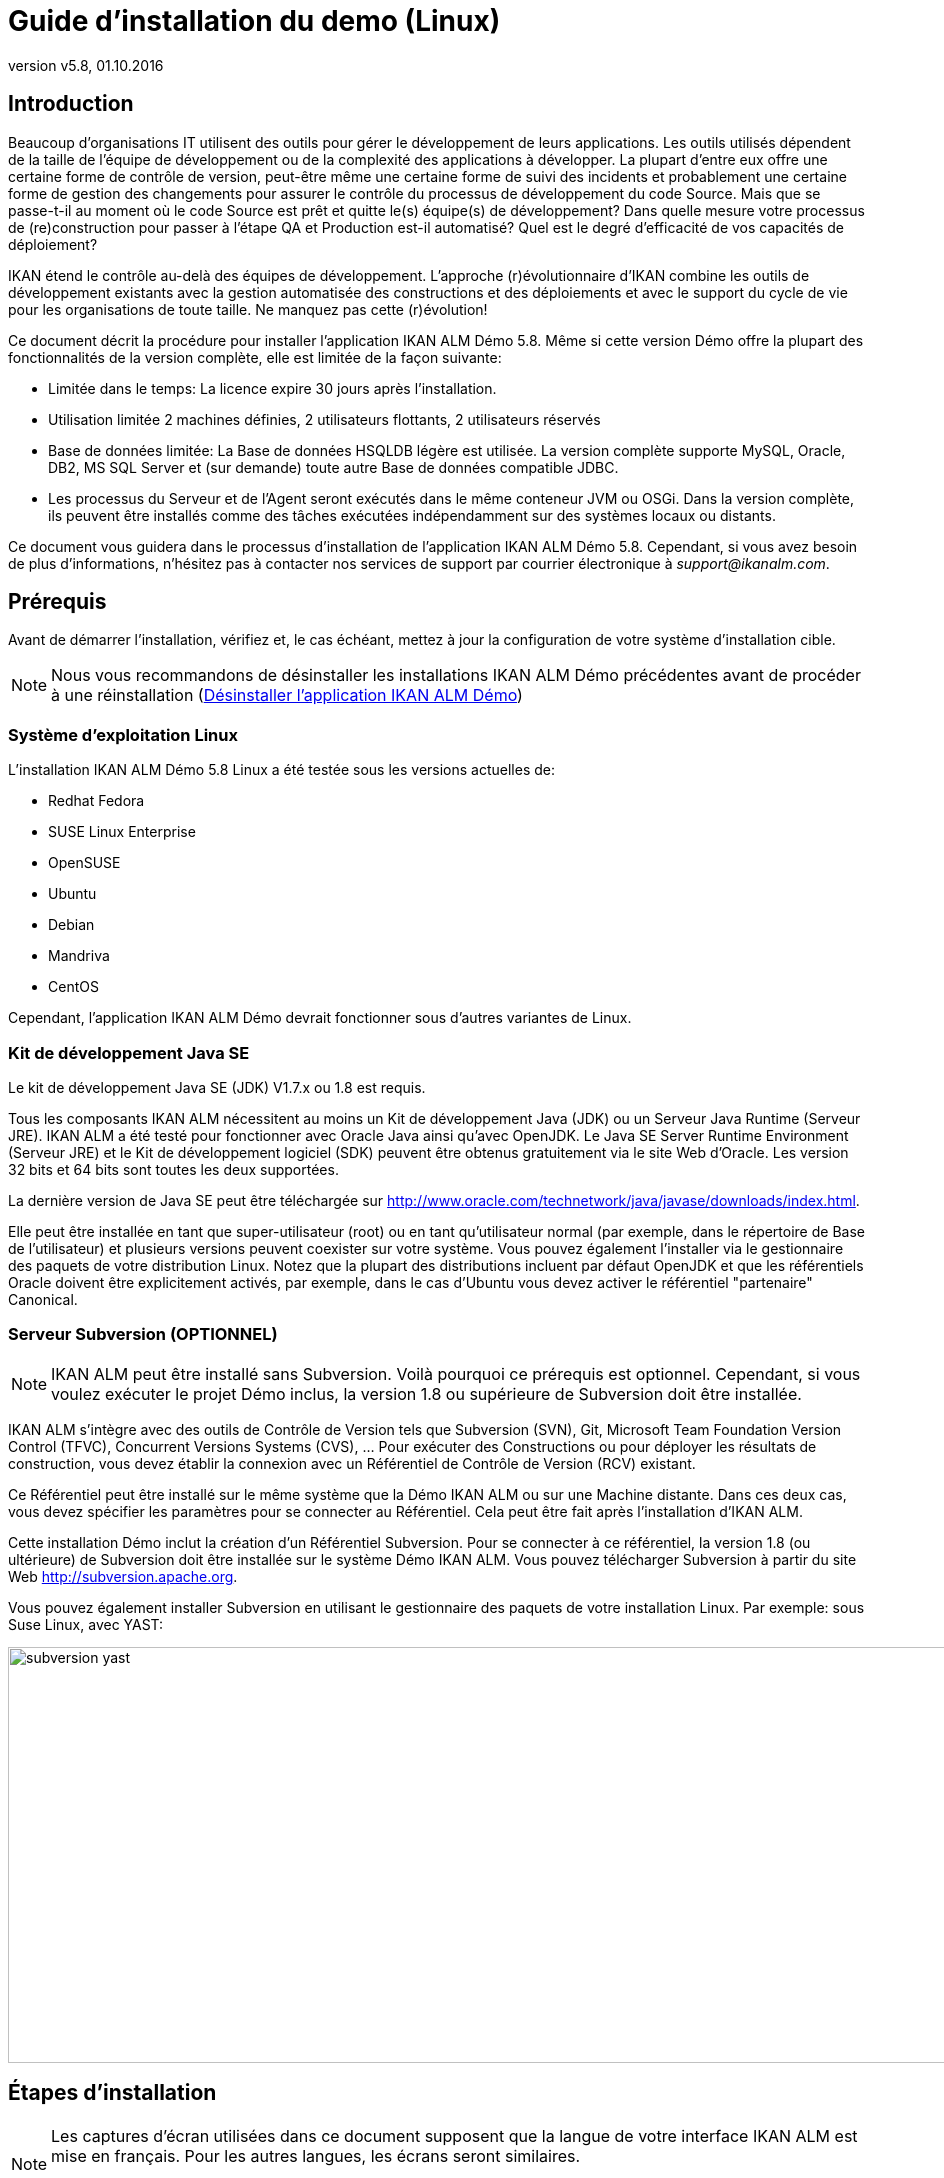 // The imagesdir attribute is only needed to display images during offline editing. Antora neglects the attribute.
:imagesdir: ../images
:description: Demo Installation Guide for Linux (French)
:revnumber: v5.8
:revdate: 01.10.2016

= Guide d'installation du demo (Linux)

== Introduction

Beaucoup d'organisations IT utilisent des outils pour gérer le développement de leurs applications.
Les outils utilisés dépendent de la taille de l'équipe de développement ou de la complexité des applications à développer.
La plupart d'entre eux offre une certaine forme de contrôle de version, peut-être même une certaine forme de suivi des incidents et probablement une certaine forme de gestion des changements pour assurer le contrôle du processus de développement du code Source.
Mais que se passe-t-il au moment où le code Source est prêt et quitte le(s) équipe(s) de développement? Dans quelle mesure votre processus de (re)construction pour passer à l'étape QA et Production est-il automatisé? Quel est le degré d'efficacité de vos capacités de déploiement?

IKAN étend le contrôle au-delà des équipes de développement.
L'approche (r)évolutionnaire d'IKAN combine les outils de développement existants avec la gestion automatisée des constructions et des déploiements et avec le support du cycle de vie pour les organisations de toute taille.
Ne manquez pas cette (r)évolution!

Ce document décrit la procédure pour installer l'application IKAN ALM Démo 5.8.
Même si cette version Démo offre la plupart des fonctionnalités de la version complète, elle est limitée de la façon suivante:

* Limitée dans le temps: La licence expire 30 jours après l'installation.
* Utilisation limitée 2 machines définies, 2 utilisateurs flottants, 2 utilisateurs réservés
* Base de données limitée: La Base de données HSQLDB légère est utilisée. La version complète supporte MySQL, Oracle, DB2, MS SQL Server et (sur demande) toute autre Base de données compatible JDBC.
* Les processus du Serveur et de l'Agent seront exécutés dans le même conteneur JVM ou OSGi. Dans la version complète, ils peuvent être installés comme des tâches exécutées indépendamment sur des systèmes locaux ou distants.


Ce document vous guidera dans le processus d'installation de l'application IKAN ALM Démo 5.8.
Cependant, si vous avez besoin de plus d'informations, n'hésitez pas à contacter nos services de support par courrier électronique à __support@ikanalm.com__.

== Prérequis

Avant de démarrer l'installation, vérifiez et, le cas échéant, mettez à jour la configuration de votre système d'installation cible. 

[NOTE]
====
Nous vous recommandons de désinstaller les installations IKAN ALM Démo précédentes avant de procéder à une réinstallation (<<_linuxdemo_uninstalling>>) 
====

=== Système d`'exploitation Linux

L'installation IKAN ALM Démo 5.8 Linux a été testée sous les versions actuelles de:

* Redhat Fedora
* SUSE Linux Enterprise
* OpenSUSE
* Ubuntu
* Debian
* Mandriva
* CentOS


Cependant, l'application IKAN ALM Démo devrait fonctionner sous d'autres variantes de Linux.

[[_bcgggiah]]
=== Kit de développement Java SE

Le kit de développement Java SE (JDK) V1.7.x ou 1.8 est requis.

Tous les composants IKAN ALM nécessitent au moins un Kit de développement Java (JDK) ou un Serveur Java Runtime (Serveur JRE). IKAN ALM a été testé pour fonctionner avec Oracle Java ainsi qu'avec OpenJDK.
Le Java SE Server Runtime Environment (Serveur JRE) et le Kit de développement logiciel (SDK) peuvent être obtenus gratuitement via le site Web d'Oracle.
Les version 32 bits et 64 bits sont toutes les deux supportées. 

La dernière version de Java SE peut être téléchargée sur http://www.oracle.com/technetwork/java/javase/downloads/index.htm[http://www.oracle.com/technetwork/java/javase/downloads/index.html,window=_blank].

Elle peut être installée en tant que super-utilisateur (root) ou en tant qu'utilisateur normal (par exemple, dans le répertoire de Base de l'utilisateur) et plusieurs versions peuvent coexister sur votre système.
Vous pouvez également l'installer via le gestionnaire des paquets de votre distribution Linux.
Notez que la plupart des distributions incluent par défaut OpenJDK et que les référentiels Oracle doivent être explicitement activés, par exemple, dans le cas d'Ubuntu vous devez activer le référentiel "partenaire" Canonical.

[[_bcgdbegh]]
=== Serveur Subversion (OPTIONNEL)

[NOTE]
====
IKAN ALM peut être installé sans Subversion.
Voilà pourquoi ce prérequis est optionnel.
Cependant, si vous voulez exécuter le projet Démo inclus, la version 1.8 ou supérieure de Subversion doit être installée.
====

IKAN ALM s'intègre avec des outils de Contrôle de Version tels que Subversion (SVN), Git, Microsoft Team Foundation Version Control (TFVC), Concurrent Versions Systems (CVS), ... Pour exécuter des Constructions ou pour déployer les résultats de construction, vous devez établir la connexion avec un Référentiel de Contrôle de Version (RCV) existant.

Ce Référentiel peut être installé sur le même système que la Démo IKAN ALM ou sur une Machine distante.
Dans ces deux cas, vous devez spécifier les paramètres pour se connecter au Référentiel.
Cela peut être fait après l'installation d'IKAN ALM.

Cette installation Démo inclut la création d'un Référentiel Subversion.
Pour se connecter à ce référentiel, la version 1.8 (ou ultérieure) de Subversion doit être installée sur le système Démo IKAN ALM.
Vous pouvez télécharger Subversion à partir du site Web http://subversion.apache.org/[http://subversion.apache.org,window=_blank]. 

Vous pouvez également installer Subversion en utilisant le gestionnaire des paquets de votre installation Linux.
Par exemple: sous Suse Linux, avec YAST:


image::subversion_yast.png[,945,416] 


== Étapes d'installation

[NOTE]
====
Les captures d'écran utilisées dans ce document supposent que la langue de votre interface IKAN ALM est mise en français.
Pour les autres langues, les écrans seront similaires.

La mise en page des captures d'écran peut varier en fonction de la variante de Linux utilisée.
====

=== Étape 1: Démarrer l'installation

L'application IKAN ALM Démo 5.8 sera distribuée comme un fichier .tar.gz nommé ``ikanalm_trial.tar.gz``.
Après extraction, vous trouverez un fichier exécutable .jar, ce Guide d'installation et un fichier de licence.

Exécutez le fichier .jar en utilisant la commande suivante dans un terminal: ``java -jar alm_demo_5-8.jar``.

La fenêtre suivante s'affichera:


image::Screenshot_58linuxdemo1.png[,237,197] 

Sélectionnez votre langue d'installation préférée et cliquez sur __OK__.

La fenêtre de bienvenue suivante s'affiche:


image::Screenshot_58linuxdemo2.png[,809,486] 

Cliquez sur le bouton _Suivant_ pour continuer.


image::Screenshot_58linuxdemo3.png[,827,501] 

Lisez attentivement l'information "Lisez-moi" (uniquement disponible en anglais). Pour continuer, cliquez sur le bouton __Suivant__.

[[_chbeacae]]
=== Étape 2: Accord de licence 


image::Screenshot_58linuxdemo4.png[,817,494] 

Lisez attentivement l'accord de licence (uniquement disponible en anglais), sélectionnez l'option _J'accepte les termes
de cet accord de licence_ et cliquez sur le bouton __Suivant__.

=== Étape 3: Chemin d'installation


image::Screenshot_58linuxdemo5.png[,811,492] 

Dans votre système de fichiers, sélectionnez le répertoire de Base pour l'installation Démo d'IKAN ALM 5.7.
Vous pouvez modifier cet emplacement en utilisant le bouton __Parcourir__.

Dans la suite de ce document, cet emplacement s'appellera __ALM_HOME__.

Cliquez sur le bouton _Suivant_ pour continuer.

Si le répertoire existe déjà, un message d`'avertissement s'affichera.


image::Screenshot_58linuxdemo6.png[,602,156] 

Dans la version Démo, tous les paquetages doivent être installés.


image::Screenshot_58linuxdemo7.png[,810,491] 

Cliquez sur le bouton _Suivant_ pour continuer avec la sélection d'un Kit de développement Java (JDK).

=== Étape 4: Sélectionner un Kit de développement Java


image::Screenshot_58linuxdemo8.png[,816,492] 

Comme indiqué dans la section <<_bcgggiah>>, la version 1.7 ou 1.8 du Kit de développement Java (JDK) est requise.

[NOTE]
====
Un Java Runtime Environnement (JRE) ne sera pas suffisant!
====

Si le répertoire sélectionné ne contient pas de JDK approprié, le message d'erreur suivant s'affichera:


image::Screenshot_58linuxdemo9.png[,495,148] 


[[_chbecfhj]]
=== Étape 5: Paramètres de configuration


image::Screenshot_58linuxdemo10.png[,816,492] 

Configurez les ports réseau utilisés par IKAN ALM.
En principe, les valeurs proposées par défaut devraient être correctes.
Il faut néanmoins s'assurer que ces numéros de port ne soient pas utilisés par d'autres processus.

Vous pouvez vérifier les ports utilisés avec la commande netstat: ouvrez un terminal et saisissez `netstat -ltun` pour afficher les ports TCP / UDP à l'écoute.

Dans le reste du présent guide, le port du Serveur d'application s`'appellera désormais __ALM_APPSERVER_PORT__.

Cliquez sur le bouton _Suivant_ pour afficher le résumé de l'installation.


image::Screenshot_58linuxdemo11.png[,817,498] 

Cliquez sur le bouton _Suivant_ pour démarrer l'installation utilisant les paramètres spécifiés:


image::Screenshot_58linuxdemo13.png[,815,491] 

Une fois l'installation terminée, cliquez sur le bouton _Suivant_ pour continuer avec la spécification du menu de démarrage.

=== Étape 6: Raccourcis de menu de démarrage 


image::Screenshot_58linuxdemo14.png[,819,498] 

Sélectionnez le Groupe Programme et le Nom du raccourci pour le menu de démarrage.
Par défaut, _IKAN ALM
Demo 5.8_ est utilisé pour le groupe et le nom.
Vous pouvez modifier ces noms. 

Cliquez sur le bouton _Suivant_ pour terminer l'installation.


image::Screenshot_58linuxdemo15.png[,846,514] 


== Configuration après l'installation

=== Installer la licence IKAN ALM

Avec le présent Guide d'installation et le fichier d'installation __alm_demo_5-8.jar__, vous avez reçu un fichier de licence appelé __alm_license.lic__.

Cette licence démo expirera après 30 jours.
(<<_chbeacae>>). Contactez les services de support d'IKAN ALM si vous n'avez pas reçu de fichier de licence, ou si vous voulez étendre la période de licence.

Démarrez le Serveur IKAN ALM Démo

* Par le menu: 
+
__Applications > IKAN ALM
Demo 5.8 > Start IKAN ALM Demo server__
* Ou via un terminal:
+
En utilisant le script _startDemo.sh_ dans le répertoire __ALM_HOME__.


Ouvrez l'application Web IKAN ALM via un navigateur Web:

Saisissez l'URL suivant: _\http://MACHINE_NAME:ALM_APPSERVER_PORT/alm_ (Par exemple, \http://ikan009:9080/alm)

S`'il s'agit de votre première installation, aucune licence ne sera trouvée et une fenêtre s'affichera vous demandant d'en fournir une.


image::start_01.png[,518,291] 

Saisissez ou sélectionnez l'emplacement du fichier _alm_license.lic_ que vous avez reçu en utilisant le bouton "Browse" et cliquez sur le bouton __Submit__.

Dès que la licence est installée, la fenêtre de _Connexion_ s'affiche.
Saisissez le code Utilisateur _global_ et le Mot de passe _global_ pour continuer.


image::start_02.png[,520,322] 


== Utiliser l'application IKAN ALM Démo 5.8

=== Démarrer et arrêter le Serveur IKAN ALM

Le Serveur IKAN ALM Démo doit être en cours avant de pouvoir utiliser IKAN ALM.

Démarrez le Serveur IKAN ALM Démo

* Par le menu
+
__Applications > IKAN ALM
Demo 5.8 > Start IKAN ALM Demo server__
* Ou via un terminal:
+
En utilisant le script _startDemo.sh_ dans le répertoire __ALM_HOME__.


Arrêter le Serveur IKAN ALM Démo

* Par le menu
+
__Applications > IKAN ALM
Demo 5.8 > Stop IKAN ALM Demo server__
* Ou via un terminal:
+
Par le script _stopDemo.sh_ dans le répertoire __ALM_HOME__.


=== Ouvrir l'application Web IKAN ALM

. Démarrez un navig
+
ateur internet
. Saisissez l'URL suivant: _\http://MACHINE_NAME: ALM_APPSERVER_PORT/alm_


[NOTE]
====

Remplacez MACHINE_NAME par le nom ou l'adresse IP (par exemple, 127.0.0.1, localhost, IKAN001, ... ) de la Machine sur laquelle vous avez installé l'application IKAN ALM Démo.__ALM_APPSERVER_PORT__ comme configuré dans la section <<_chbecfhj>> (port par défaut: 9080).

Par exemple: un URL de départ IKAN ALM pourrait ressembler à _\http://ikan009:9080/alm_
====

Une session de navigateur Web s'ouvrira affichant la fenêtre de _Connexion_ d'IKAN ALM.

[[_chbdajaa]]
=== Se connecter à l'application Web IKAN ALM

Vous êtes prêts à utiliser l'interface Web IKAN ALM.


image::start_03.png[,528,311] 

Il est utile d'ajouter ce lien aux favoris de votre navigateur Web.

Utilisez une des combinaisons Utilisateur-Mot de passe prédéfinies pour vous connecter à IKAN ALM.

[cols="1,1,1", frame="topbot", options="header"]
|===
| Utilisateur
| Mot de passe.
| Droits d'accès


|

user
|

user
|

Utilisateur

|

project
|

project
|

Administration des projets

|

global
|

global
|

Administration globale
|===


Nous vous conseillons de démarrer avec l'Utilisateur _global_ (Mot de passe: __global__) puisque cet Utilisateur à des droits d'accès complets à tous les composants de l'application IKAN ALM Démo.

Saisissez l'Utilisateur et le Mot de Passe et cliquez sur le bouton __Se connecter__.
La page d`'accueil d'IKAN ALM s'affiche et vous pouvez commencer à travailler dans IKAN ALM.

=== Projets IKAN ALM Démo

L'installation Démo IKAN ALM comprend deux projets démo complètement configurés avec un Système de Contrôle de Version (Subversion), des Outils de script, des scripts et des fichiers Source.
Les sections Administration globale et Administration des projets sont complètement configurées et les Projets sont prêts pour les activités de Construction et de Déploiement.

==== Le projet "Customers"

Le projet _Customers_ est une application Web, développée en Java, pour gérer une Base de données de clients simple.
Son Cycle de Vie comprend trois paliers: les niveaux CONTBUILD, TEST et PRODUCTION. 

* Le Niveau CONTBUILD exécutera automatiquement une Construction si les Sources sont modifiées, assurant ainsi une Intégration Continue.
* Le Niveau TEST téléchargera les données de test générées dans la Base de données de test et déploiera l'application vers le Serveur Web IKAN ALM (Apache Tomcat) dans un contexte de test.
* Le Niveau PRODUCTION déploiera l'application vers le Serveur Web IKAN ALM (Apache Tomcat) dans un contexte de production.


Les scripts sont exécutés avec Apache Ant.

Pour une description détaillée de ce projet, se référer au chapitre <<_webpadproject>>.

==== Le projet "Monocalendar"

Le projet _Monocalendar_ est une application de calendrier autonome écrite en C Sharp.
Son Cycle de vie dans la Branche Principale comprend également trois Niveaux:

* CONTBUILD pour l'Intégration continue
* TEST pour la reconstruction ou la création d'un installateur NSIS
* PRODUCTION pour installer/désinstaller l'application.


[NOTE]
====

Les scripts sont exécutés avec NAnt et le Microsoft .NET Framework version 2.0 ou supérieure est requis pour la compilation.
Puisque cela n'est pas toujours installé sous un système d'exploitation Linux, nous ne décrirons pas ce projet dans ce document.
Installez l'application IKAN ALM Démo Windows si vous voulez utiliser le projet "Monocalendar".
====

=== Documentation

Le _Guide de l`'Utilisateur IKAN ALM_ est disponible dans les formats suivants:

* en format PDF sous _ALM_HOME/doc/ALMUserGuide.pdf_
* en format HTLM dans l'application Web ALM:
+
Sélectionnez _Aide_ dans le menu principal.
Une nouvelle fenêtre de votre navigateur Web s'ouvrira, affichant la "Table des matières" de l'aide en ligne d'IKAN ALM.
* sous forme d'aide contextuelle disponible sur chaque fenêtre de l'Interface Utilisateur d'IKAN ALM.
+
Pour y accéder, cliquez sur l'icône image:icons/help.gif[,16,16]  à droite du fil d'Ariane de la fenêtre sélectionnée.

[[_webpadproject]]
== Exemple de projet Java (Customers)

Le projet "Customers" est une application Web, développée en Java, pour gérer une Base de données de clients simple.
Son Cycle de Vie comprend trois paliers (Niveaux):

. Le Niveau CONTBUILD
+
Ce Niveau exécutera automatiquement une Construction si les Sources sont modifiées, assurant ainsi une Intégration Continue
. Le Niveau TEST
+
Ce Niveau téléchargera des données de test générées dans la Base de données de test et déploiera l'application vers le Serveur Web IKAN ALM (Apache Tomcat) dans un contexte de test.
. Le Niveau PRODUCTION
+
Ce Niveau déploiera l'application vers le Serveur Web IKAN ALM (Apache Tomcat) dans un contexte de production.


Les scripts utilisés par ce Projet sont exécutés avec Apache Ant.

Les sections suivantes décrivent les étapes différentes:

* <<_bcgdchbh>>
* <<_webpad_managedesktop>>
* <<_webpad_unlockproject>>
* <<_webpad_builddeliver>>
* <<_cegheagc>>


[[_bcgdchbh]]
=== Se connecter au Référentiel Subversion

Pendant l'installation de la version Démo, un Référentiel Subversion a été créé, lequel contient les sources et les scripts du projet "Customers". Pour se connecter à ce référentiel, vous avez besoin d`'un Serveur Subversion en exécution, comme mentionné dans cette section.
Pour pouvoir travailler dans le projet "Customers", vous devez vous assurer qu'IKAN ALM peut se connecter au Référentiel Subversion.

Vérifiez si le Serveur IKAN ALM est en cours d'exécution et connectez-vous comme Utilisateur _global_ (Mot de passe: __global__). Sélectionnez _Administration
globale > Référentiels de contrôle de version > Aperçu_ et spécifiez _Subversion_ dans le champ _Type_ du panneau __Rechercher des Référentiels de contrôle de version__.


image::subversion_screen_01.png[,971,312] 

La définition du Référentiel Subversion a été créée lors de l'installation et il y a eu une tentative pour détecter si un Serveur Subversion est installé localement.
La plupart des paramètres est en ordre pour la connexion avec le Référentiel Subversion créé dans le répertoire __ALM_HOME/vcr/subversion/repository__.
Cependant, il faudra peut-être modifier le Chemin de commande s'il n'est pas détecté lors de l'installation.
Par défaut, le Référentiel ne requiert pas d'Utilisateur ni de Mot de passe.

Cliquez sur l'icône image:icons/edit.gif[,15,15] __ Modifier__.


image::subversion_screen_02.png[,814,727] 

Modifiez le _Chemin de commande_ de sorte qu'il pointe vers l'emplacement de la commande du Client Subversion (svn), par exemple, /usr/bin). Notez qu'il ne faut spécifier que le chemin de l'emplacement.
N'incluez pas la commande elle-même!

Cliquez sur le bouton _Vérifier la connexion_ pour vérifier la définition de Subversion.
Un message informatif indiquera si la définition est correcte.
Sinon, un message d'erreur indiquera le problème rencontré.

N'oubliez pas de cliquer sur le bouton _Sauvegarder_ pour confirmer vos modifications.

[[_webpad_managedesktop]]
=== Gérer votre Bureau

Le Bureau vous permet de suivre les actions (Constructions, Déploiements) exécutées dans un projet.
Si vous vous connectez pour la première fois, votre Bureau sera vide.

Dans cette section, nous créerons un élément de bureau pour le projet "Customers".

Dans la fenêtre du Bureau, cliquez sur le bouton __Ajouter
au Bureau__.


image::ch6_01.png[,835,215] 

La fenêtre _Ajouter au Bureau_ s'affiche.


image::ch6_02.png[,673,359] 

Un Projet peut avoir plusieurs Cycles de Vie.
Dans IKAN ALM, ces Cycles de vie sont organisés dans des Branches.
Pour pouvoir suivre l'activité dans une Branche, vous pouvez créer un élément de bureau pour la Branche.

Sélectionnez la Branche "1-0" du projet "Customers" et cliquez sur le bouton __Ajouter au Bureau__.

Si l'élément est ajouté correctement au Bureau, un message de confirmation s'affichera.
Cliquez sur le bouton _Fermer_ pour fermer la fenêtre __Ajouter au Bureau__.

[NOTE]
====
À partir de l'arborescence, vous pouvez sélectionner des Niveaux individuels et les ajouter à votre Bureau.
====

Développez les Niveaux de la Branche en cliquant sur l'icône image:icons/ExpandProjectStream.gif[,10,10]  devant l'élément de bureau de la Branche __Customers 1-0__.
Les Niveaux suivants s'affichent:


image::ch6_03.png[,841,310] 

Comme vous pouvez le constater, il n'y a pas encore beaucoup d'activité dans le projet "Customers" puisque le projet est verrouillé.
Dans l'étape suivante nous déverrouillerons le projet.

[[_webpad_unlockproject]]
=== Déverrouiller un Projet

Pour pouvoir construire le projet "Customers", il faudra déverrouiller le projet, ainsi que les Niveaux correspondants, dans la section Administration des projets.
Cette action est réservée aux Utilisateurs ayant des droits d'Administration de projets, tels que les Utilisateurs "global" ou "projet" (voir <<_chbdajaa>>).

Pour commencer la procédure de déverrouillage, sélectionnez image:icons/icon_ProjectAdmin_13x13.png[,13,13] _Administration
des projets_ dans le menu principal. 


image::ch6_04.png[,836,305] 

Cliquez sur l'icône _Modifier _image:icons/edit.gif[,15,15]  devant le projet "Customers".

[NOTE]
====
Vous verrez également l'icône _Déverrouiller _image:icons/unlock.gif[,15,15]  devant chaque Projet dans cette liste.
Cette icône déverrouillera uniquement le Projet, tout en maintenant les Niveaux verrouillés.
====

La fenêtre _Informations sur le Projet_ s'affiche dans le contexte de l'Administration du projet "Customers". Nous n'allons pas modifier les Paramètres du Projet, mais vous pouvez vérifier l'existence du Projet dans le Référentiel Subversion en cliquant sur le bouton __Vérifier le nom du Projet dans le RCV__.

Dans le sous-menu, sélectionnez _Auditer le projet_ pour vérifier la cohérence du Projet.


image::ch6_05.png[,850,86] 

Avant que la fenêtre _Auditer le Projet_ ne soit affichée, plusieurs contrôles sont effectués pour vérifier la configuration du Projet.
Vous pouvez utiliser le bouton image:icons/help.gif[,16,16]  pour afficher l'aide en ligne concernant cette fonction.
Pour plus d'informations, se référer au chapitre _Auditer un projet_ dans le __Guide de l'Utilisateur IKAN ALM__. 

Si le projet est cohérent (branches secondaires, niveaux, environnements, phases et paramètres sont valides), le lien _Déverrouiller_ apparaîtra dans le panneau __Actions__.
Cliquez sur ce lien pour déverrouiller le Projet et ses Niveaux.


image::ch6_06.png[,844,482] 

Suite à cela, l'icône _Verrouillé_ devant les Niveaux disparaîtra.
Le projet n'est plus verrouillé.
Dans le menu principal, sélectionnez image:icons/icon_ProjectAdmin_13x13.png[,13,13] __Administration
des Projets__ pour vérifier, dans __l`'Aperçu des Projets__, qu'il n'y a plus de bouton _Verrouillé_ devant le Projet.Dès que le Projet et ses Niveaux sont déverrouillés, quelques actions seront automatiquement exécutées dans le Projet.
Passez à la section suivante pour comprendre ce qui se passe.

[[_webpad_builddeliver]]
=== Construire/Délivrer dans le Cycle de vie d'un Projet

[[_firstbuild]]
==== Construction automatique sur un Niveau de construction

Une fois le Projet déverrouillé, il sera construit automatiquement.

Comme un Plan horaire de Construction continue est associé au Niveau de construction du Projet (CONTBUILD), le Planificateur IKAN ALM vérifiera au moment du démarrage (et ensuite, après chaque minute) s'il y a eu des modifications dans le "trunk" du Référentiel Subversion lié au Projet. 

S'il y a eu des modifications, ou si aucune Construction n'a encore été exécutée (ce qui est le cas dans notre exemple), une Requête de niveau de Construction sera créée.

Pour vérifier le résultat de cette Requête de niveau de Construction, sélectionnez _Requêtes
de niveau > Aperçu des Requêtes de niveau_ dans le menu principal.

L'aperçu suivant s'affichera:


image::ch6_07.png[,836,417] 

Sélectionnez l'__OID__ (1) de la Requête de Niveau pour afficher la fenêtre des _Informations détaillées_ sur laquelle vous pouvez vérifier ce qui s'est passé pendant la Requête de niveau de Construction.

Dans IKAN ALM, les étapes du processus de Construction sont appelées des Phases.
Sélectionnez l'onglet _Journaux
de Phase_ pour vérifier ce qui s'est passé pendant l'exécution de la Requête de Niveau.


image::ch6_08.png[,940,487] 

Cet onglet affiche les Journaux des Phases de Niveau, les actions de Construction et de Déploiement, et leurs Phases de construction et de déploiement exécutées lors de l'exécution de la Requête de niveau.
Il fournit également des informations plus détaillées concernant les Paramètres utilisés.
Puisqu'un Environnement de Construction est associé au Niveau CONTBUILD, une action de Construction utilisant des Phases de construction sera effectuée.
Il n'y aura pas d'actions de Déploiement.
Cliquez sur un des noms de Phase: cela développera la Phase en affichant ses détails.

Le journal le plus intéressant est celui de la Phase "Exécution script". Il devrait afficher un processus de compilation réussi, la création d'un fichier .war et quelques tâches associées.
Pour l'afficher, développez l'action de Construction (nommé Construction 1 sur la machine XXX). Les Phases de construction exécutées lors de la Construction sont affichées.
Ensuite, développez la Phase "Exécution du script". Cela affichera le journal d'exécution dans lequel vous trouverez le résultat du script de construction Ant exécuté.


image::ch6_09.png[,881,557] 


[[_delivertotest]]
==== Délivrer la Construction vers le Niveau TEST

À ce stade, une Construction réussie est disponible dans le premier Niveau de la Branche Principale.
Maintenant nous allons délivrer la Construction vers les Niveaux suivants (TEST et PRODUCTION) dans le Cycle de vie.

Sélectionnez _Bureau_ dans le Menu Principal.


image::ch6_10.png[,946,265] 

Cliquez sur l'icône _Délivrer_ image:icons/icon_deliverBuild.png[,15,15] à droite du Niveau __Customers H_1-0 TEST__.


image::ch6_11.png[,940,628] 

Dans l'écran __Créer une Requête de niveau__, saisissez une description et sélectionnez la Construction (1) en cliquant sur la rangée contenant la Construction concernée.

[NOTE]
====
Si vous ne remplissez pas le champ __Exécution
demandée__, la Requête de niveau pour délivrer la Construction sera exécutée immédiatement.
====

Cliquez sur le bouton __Créer__.
L'écran _Bureau_ s'affichera.
Sélectionnez la _Dernière Requête de niveau_ du Niveau de Test pour afficher les _Informations détaillées_ de la Requête de Niveau.
Une Requête de niveau pour délivrer la Construction est créée pour le Niveau TEST de votre Projet.

Le statut de la Requête de niveau est établi à _En attente de l`'heure d`'exécution_ (image:icons/waiting_datetime.gif[,15,15] ) jusqu'à ce qu'elle ne soit traitée par le Serveur IKAN ALM.
Ensuite, le statut sera modifié en _Exécution_ (image:icons/run.gif[,15,15] ). 

Dans l`'__Aperçu du Bureau__, cliquez sur le lien _Dernière Requête de niveau_ pour le Niveau de Test.


image::ch6_12.png[,933,306] 

L`'écran __Informations détaillées __s`'affiche.

Cliquez sur le lien _Actualiser_ ou activez la fonction _Actualisation automatique_ dans le sous-menu.
Finalement, la Requête de niveau devrait se terminer avec le statut _Réussie_ (image:icons/succes.gif[,15,15] ).


image::ch6_13.png[,941,423] 


===== Quel est le résultat de cette action de déploiementvers le Niveau TEST?

Le Niveau TEST du projet "Customers" contient une action de Déploiement.
Pendant l'étape de Déploiement, l'application Web "Customers" a été déployée vers le Serveur Tomcat sur lequel est exécutée l'application ALM Démo.
L'application est déployée avec un contexte de test ("/customers_test"). Avant le déploiement de l'application, une Base de données contenant des données de test (une HSLDB, également exécutée dans Tomcat) a été téléchargée.

Pour afficher l'application déployée, ouvrez une session de navigateur et saisissez l'URL suivant: `http://MACHINE_NAME:ALM_APPSERVER_PORT/customers_test` (par exemple: http://ikan009:9080/customers_test).


image::ch6_14.png[,664,243] 


[NOTE]
====
La couleur générale de l'application est verte.
Cela sert à indiquer qu'il s'agit de la version test de l'application.
La couleur générale de la version de production sera rouge.

Remarquez également que la version des Sources (la balise RCV) utilisés pour construire cette version de l'application, est affichée dans le panneau de bienvenue.
Dans cet exemple, la Balise RCV est H_1-0_b1.
====

Cliquez sur le lien _List all Customers_ pour afficher la liste de tous les clients définis dans la Base de données de test.


image::ch6_15.png[,657,257] 


[[_delivertoproduction]]
==== Délivrer la Construction vers le Niveau PRODUCTION

Pour voir ce qui se passe ensuite dans le Cycle de vie, nous allons délivrer la Construction vers le Niveau PRODUCTION.
Vous pouvez faire cela via le Bureau, de la même manière que celle expliquée pour le Niveau TEST.
Une autre méthode consiste à sélectionner _Requêtes
de niveau > Créer une Requête de niveau_ dans le sous-menu.


image::ch6_16.png[,936,421] 

Cliquez sur l'icône _Délivrer_ image:icons/icon_deliverBuild.png[,15,15] à droite du Niveau Customers H_1-0 PRODUCTION.

Saisissez une description, comme vous l'avez fait pour la création de la Requête de niveau pour le Niveau TEST, et sélectionnez le Numéro de construction __1__.
Si vous laissez le champ _Exécution demandée_ vide, la Requête de niveau pour délivrer la Construction sera exécutée immédiatement.

Cliquez sur le bouton __Créer__.

L'écran _Informations détaillées_ s'affichera.


image::ch6_17.png[,938,465] 

Une nouvelle Requête de niveau sera créée, avec le statut _En
attente de pré-approbation_ (image:icons/waiting_approval.gif[,15,15] ). Comme une Pré-approbation est associée au Niveau PRODUCTION, un message de notification sera envoyé à tous les membres du Groupe d`'utilisateurs __ALM
User__.

Le statut de la nouvelle Requête de niveau restera établie à _En attente de pré-approbation_ tant que l'approbation ne sera pas accordée.
Comme l'Utilisateur "global" fait partie du Groupe d`'utilisateurs __ALM User__, sélectionnez _Approbations > Approbations en attente_ dans le sous-menu et cliquez sur le bouton image:icons/approve.gif[,15,15] __Approuver__.


image::ch6_18.png[,940,474] 

Saisissez une description pour l'Approbation et cliquez sur le bouton _Approuver_

Maintenant, la Requête de niveau sera traitée par le Serveur IKAN ALM.
Le statut de la _Dernière
Requête de niveau_ sera établi à _Exécution_ (image:icons/run.gif[,15,15] ). Cliquez sur le lien _Actualiser_ ou activez la fonction _Actualisation
automatique_ dans le sous-menu.
Finalement, la Requête de niveau devrait se terminer avec le statut _Réussie_ (image:icons/succes.gif[,15,15] ).

Dans l`'__Aperçu du Bureau__, vous pouvez également cliquer sur le lien _Dernière Requête
de niveau_ pour afficher le suivi des différentes Phases.


image::ch6_19.png[,940,261] 


===== Quel est le résultat de cette action de déploiementvers le Niveau PRODUCTION?

Le Niveau PRODUCTION du projet "Customers" contient une action de Déploiement.
Pendant l'étape de Déploiement, l'application Web "Customers" a été déployée vers le Serveur Tomcat sur lequel est exécutée l'application ALM Démo.
L'application est déployée dans le contexte "/customers". Contrairement à ce qui s'est passé dans le Niveau TEST, aucune donnée n'est chargée dans la Base de données de test.
En revanche, l'application déployée utilise une Base de données de clients pré-remplie avec des données réalistes. 


image::ch6_20.png[,665,228] 


[NOTE]
====
Pour afficher l'application déployée, ouvrez un navigateur Web et saisissez l'URL`` suivant: \http://MACHINE_NAME:ALM_APPSERVER_PORT/customers`` (Par exemple: \http://ikan009:9080/customers). 

La couleur générale de l'application est rouge.
Cela sert à indiquer qu'il s'agit de la version production de l'application.
Remarquez également que la version des Sources (la balise RCV) utilisés pour construire cette version de l'application, est affichée dans le panneau de bienvenue.
Dans cet exemple-ci, la balise RCV est H_1-0_b1.
====

Cliquez sur le lien _List all Customers_ pour afficher la liste de tous les clients définis dans la Base de données de production.


image::ch6_21.png[,659,419] 


[[_cegheagc]]
=== Déclencher une Construction planifiée par l'enregistrementd'un Source

Vous pouvez vérifier le code Source des projets Démo et enregistrer les modifications.

Installez un client Subversion et récupérez le code Source.

L'URL du Référentiel pour le projet "Customers" est __\file:///ALM_HOME/vcr/subversion/repository/customers/trunk__.

Modifier un fichier Source et enregistrez-le.
Le Planificateur remarquera les modifications et démarrera la construction du Projet.

=== Informations supplémentaires concernant les Phases personnalisées

Au lieu d'utiliser un seul script Ant très large exécutant toutes les tâches, le déploiement de l'application "Customers" utilise plusieurs petits scripts chacun d'entre eux exécutant une tâche spécifique.
Les tâches réutilisables ont été regroupées dans une Phase personnalisée dans IKAN ALM.

Plus spécifiquement, le déploiement vers le Niveau TEST exécute trois tâches:

* Modifier le fichier .war (spécifier les paramètres de connexion de la Base de données dans certains fichiers config)
* Alimenter une Base de données avec des données de test
* Déployer l'application vers Tomcat


La première tâche n'est pas assez générale pour pouvoir être réutilisée, mais pour les deux autres des Phases personnalisées ont été créées: les Phases "Update DB" et "Tomcat Deploy".

Pour vérifier la définition de ces Phases, sélectionnez image:icons/icon_GlobalAdmin_13x13.png[,13,13] __Administration
globale > Phases > Aperçu__.


image::ch6_22.png[,944,537] 

Cliquez sur l'icône _Modifier_ image:icons/edit.gif[,15,15]  devant la Phase __com.ikanalm.phases.ant.scripting.tomcatDeploy Phase__.


image::ch6_23.png[,949,724] 

Cette fenêtre affiche les informations générales sur la Phase, les Paramètres de phase qui peuvent être spécifiés pour configurer l'exécution de la Phase et les _Niveaux et Environnements
connectés_ où la Phase est utilisée.

Un des paramètres à spécifier est le paramètre "`tomcat.server.url`". Il établit l'URL de base du Serveur Tomcat de l'emplacement où les applications doivent être déployées.
Si une Phase est ajoutée à un Environnement (de Niveau, de Construction ou de Déploiement), ces paramètres peuvent avoir une valeur différente pour chaque environnement.
Cela signifie que la même Phase peut être réutilisée dans beaucoup d'environnements différents, exécutant chaque fois une tâche différente, ce qui offre une grande flexibilité.

Comme vous pouvez le constater dans le panneau __Niveaux
et Environnements connectés__, notre Phase de Déploiement Tomcat est actuellement utilisée à deux endroits différents:

* Dans l'Environnement de Déploiement _testdeploy_ du Niveau TEST, où il déploie l'application "Customers" dans le contexte de test.
* Dans l'Environnement de Déploiement _proddeploy_ du Niveau PRODUCTION, où il déploie l'application "Customers" dans le contexte de production.


Comme un exemple d'une utilisation plus avancée des Paramètres, prenons le Paramètre de phase "contextPath". Sa valeur par défaut est établie à `/$\{applicationName}` et cette valeur est spécifiée tant pour l'Environnement "testdeploy" que pour l'Environnement "proddeploy" (cliquez sur l'icône _Modifier_ image:icons/edit.gif[,15,15]  devant le Paramètre __contextPath__). Toutefois, l'application "Customers" est déployée dans deux contextes différents: "customers_test" et "customers". 

Comment cela est réalisé?

La réponse se trouve dans le Paramètre de déploiement (nommé "applicationName") qui est spécifié pour les deux Environnements de déploiement .

Accédez à la section image:icons/icon_ProjectAdmin_13x13.png[,13,13] _Administration
des projets_ et modifiez le projet "Customers". Dans le menu, sélectionnez ensuite __Environnements de déploiement
> Paramètres de Déploiement__: 


image::ch6_24.png[,947,452] 

Vous constaterez que pour l'Environnement "testdeploy" la valeur du Paramètre "applicationName" est "customers_test", tandis que pour l'Environnement "proddeploy" la valeur est établie à "customers". Au moment de l'exécution de la Phase de Déploiement Tomcat, la propriété $\{applicationName} sera remplacée par la valeur du Paramètre de déploiement qui donnera le résultat désiré.

Pour plus d'informations concernant les Phases personnalisées et la procédure pour les créer vous-mêmes, se référer au _Guide
de l'Utilisateur IKAN ALM_ (le chapitre __Administration
globale, Phases__) et l'appendice __Phases: Informations
générales__), et le document __Utiliser et développer
des Phases personnalisées dans IKAN ALM__.
[[_linuxdemo_uninstalling]]
== Désinstaller l'application IKAN ALM Démo

Pour désinstaller l'application Démo, suivez la procédure suivante:

. Arrêter le Serveur IKAN ALM Démo, s'il est en cours d'exécution.
. Exécutez le désinstalleur: 
+
__Applications > IKAN ALM
Demo 5.8 > Uninstall IKAN ALM Demo__
+
OU
+
Ouvrez un terminal et exécutez: 
+
`java –jar "ALM_HOME/Uninstaller/uninstaller.jar`
. Sélectionnez l'option _Forcer la suppression de ..._ pour supprimer tous les fichiers associés à l'application Démo. Sinon, les fichiers modifiés depuis l'installation seront sauvegardés.
+
image::fig8_1.png[,383,174] 
+
. Pendant la désinstallation, la fenêtre suivante s'affichera vous demandant si vous voulez désinstaller la clé de licence.
+
image::fig8_2.png[,419,191] 
+
Attendez la fin de la désinstallation et, ensuite, cliquez sur le bouton _Quitter_ pour arrêter le désinstalleur:
+
image::fig8_3.png[,370,175] 


:sectnums!:

[appendix]
== Appendice Configuration JAAS

Pour l'authentification et l'autorisation des Utilisateurs, IKAN ALM utilise le service d'authentification et d'autorisation Java (JAAS) (voir http://www.oracle.com/technetwork/java/javase/tech/index-jsp-136007.html[http://www.oracle.com/technetwork/java/javase/tech/index-jsp-136007.html,window=_blank]).

L'application IKAN ALM Démo préconfigure JAAS automatiquement.
Cet appendice n'est utile que pour la résolution de problèmes ou si vous voulez modifier l'authentification.

L'authentification JAAS est réalisée de manière enfichable.
Ainsi les applications peuvent rester indépendantes des technologies d'authentification sous-jacentes.
Les nouvelles technologies d'authentification ou les mises à jour peuvent être enfichées dans IKAN ALM sans nécessiter des modifications à l'application même.

=== Configuration JAAS de l'application IKAN ALM Démo

L'installation IKAN ALM Démo utilise son propre fichier jaas.config qui se trouve dans __ALM_HOME /system/security__.

Par défaut, le fichier _passwd.config_ est utilisé comme un fichier de sécurité plat.

[NOTE]
====
Pour rendre les modifications visibles, vous devez redémarrer IKAN ALM si vous ajoutez/modifiez un enregistrement dans le fichier de sécurité.
====

=== Implémentation JAAS: Sécurité à fichier plat

L'application IKAN ALM Démo utilise cette implémentation JAAS simple par laquelle les Groupes d`'utilisateurs et les Utilisateurs sont configurés dans un fichier plat.
Dans le fichier de configuration JAAS, cela est spécifié comme suit (par exemple, ALM_HOME="home/ikan/ALMDemo"):

[source]
----
/** ALM Login **/ALM{ com.tagish.auth.FileLogin pwdFile="/home/ikan/ALMDemo/system/security/passwd.config";};
----

[NOTE]
====
Les mots de passe dans le fichier _passwd.config_ doivent être sauvegardés dans le format encrypté MD5.
====

=== Sécurité à fichier plat: Contenu

Lorsque l'on utilise la sécurité à fichier plat, le contenu du fichier _passwd.config_ est assez simple et intuitif:

[source]
----
userid:encrypted password:groupname:groupname:groupnameuser:ee11cbb19052e40b07aac0ca060c23ee:ALM Userproject:46f86faa6bbf9ac94a7e459509a20ed0:ALM User:ALM Projectglobal:9c70933aff6b2a6d08c687a6cbb6b765:ALM User:ALM Administrator
----

Vous pouvez générer le mot de passe encrypté en format de cryptage MD5 en utilisant un outil tel que HashCalc (http://www.slavasoft.com/hashcalc/overview.htm[http://www.slavasoft.com/hashcalc/overview.htm,window=_blank]) (sous Windows) ou GtkHash (sous Linux).

Ajouter un Utilisateur avec comme identifiant Utilisateur "testuser" et comme Mot de passe "testuser" qui appartient au Groupes d'utilisateurs _ALM User_ et _ALM
Project_


image::hashcalc.png[,458,267] 


. Ajoutez l'entrée suivante au fichier passwd.config:
+

[source]
----
testuser:5d9c68c6c50ed3d02a2fcf54f63993b6:ALM
User:ALM Project
----
. Arrêter et redémarrer Apache Tomcat
. Connectez-vous à IKAN ALM avec l'Identifiant Utilisateur "testuser" et le Mot de passe "testuser".


:sectnums:

:sectnums!:

[appendix]
== Résolution des problèmes

=== L'installateur de l'application IKAN ALM Démo estdéjà en cours d'exécution


image::demo_already_running.png[,630,210] 

Cette erreur peut se produire si l'installation de la version Démo est interrompue.
Si vous essayez de ré-exécuter l'installation, le message ci-dessous s'affichera.
La cause est un fichier de verrouillage dans le répertoire __temp__:


image::izpack_lockfile.png[,721,320] 

Recherchez le fichier nommé _iz-ALMDemo.tmp_ et supprimez-le.

=== Incorrect alm_license.lic file

Cette erreur peut se produire lors de l'installation de la licence.


image::incorrect_license.png[,468,269] 

Assurez-vous que le fichier de licence n'a pas été modifié.

Assurez-vous que le fichier de licence a été correctement transféré depuis la machine de l'installation, (par exemple, la taille du fichier doit être > 500 octets).

=== Le navigateur Web ne peut pas afficher la page


image::ie_cannotdisplay.png[,461,72] 



image::pagenotdisplayed.png[,326,50] 



image::failedtoconnect.png[,630,359] 

Cause: Le Serveur IKAN ALM Démo n'est pas en cours d'exécution.

Solution:

. Démarrez le Serveur IKAN ALM Démo: _Applications > IKAN ALM Demo 5.8 > Start IKAN ALM Demo server_
. Actualisez la page _Connexion_ dans votre navigateur Web.


=== Votre licence a expiré

La période d'essai de 30 jours s'est terminée.
Si vous voulez étendre la période d'essai, vous devez demander une nouvelle licence en envoyant un courrier électronique à __support@ikanalm.com__.

:sectnums:
